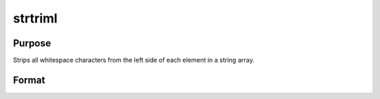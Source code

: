 
strtriml
==============================================

Purpose
----------------
Strips all whitespace characters from the left side of each element in a string array.

Format
----------------
.. function:: strtriml(sa)

    :param sa: NxM string array.
    :type sa: TODO

    :returns: y (*TODO*), NxM string array.

